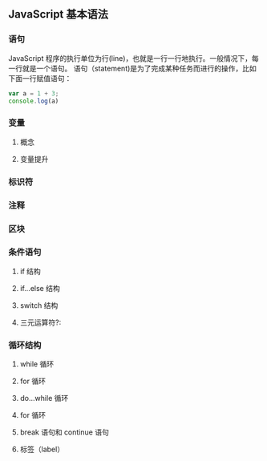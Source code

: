 ** JavaScript 基本语法
*** 语句
    JavaScript 程序的执行单位为行(line)，也就是一行一行地执行。一般情况下，每一行就是一个语句。
语句（statement)是为了完成某种任务而进行的操作，比如下面一行赋值语句：
#+BEGIN_SRC javascript
  var a = 1 + 3;
  console.log(a)
#+END_SRC
*** 变量
**** 概念
**** 变量提升
*** 标识符
*** 注释
*** 区块
*** 条件语句
**** if 结构
**** if...else 结构
**** switch 结构
**** 三元运算符?:
*** 循环结构
**** while 循环
**** for 循环
**** do...while 循环
**** for 循环
**** break 语句和 continue 语句
**** 标签（label）
